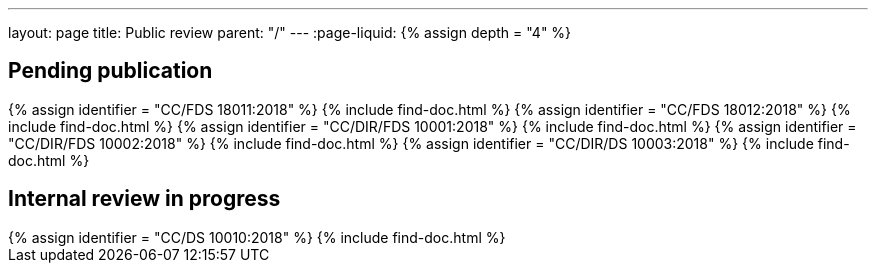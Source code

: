 ---
layout: page
title: Public review
parent: "/"
---
:page-liquid:
{% assign depth = "4" %}

== Pending publication

++++
{% assign identifier = "CC/FDS 18011:2018" %}
{% include find-doc.html %}
++++

++++
{% assign identifier = "CC/FDS 18012:2018" %}
{% include find-doc.html %}
++++

++++
{% assign identifier = "CC/DIR/FDS 10001:2018" %}
{% include find-doc.html %}
++++

++++
{% assign identifier = "CC/DIR/FDS 10002:2018" %}
{% include find-doc.html %}
++++

++++
{% assign identifier = "CC/DIR/DS 10003:2018" %}
{% include find-doc.html %}
++++


== Internal review in progress

++++
{% assign identifier = "CC/DS 10010:2018" %}
{% include find-doc.html %}
++++

